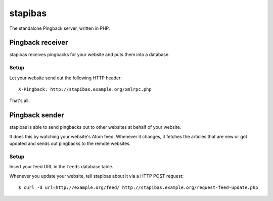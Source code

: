********
stapibas
********
The standalone Pingback server, written in PHP.



=================
Pingback receiver
=================
stapibas receives pingbacks for your website and puts them into a database.


Setup
=====
Let your website send out the following HTTP header::

  X-Pingback: http://stapibas.example.org/xmlrpc.php

That's all.


===============
Pingback sender
===============
stapibas is able to send pingbacks out to other websites at behalf of
your website.

It does this by watching your website's Atom feed.
Whenever it changes, it fetches the articles that are new or got updated and
sends out pingbacks to the remote websites.


Setup
=====
Insert your feed URL in the ``feeds`` database table.

Whenever you update your website, tell stapibas about it via a
HTTP POST request::

  $ curl -d url=http://example.org/feed/ http://stapibas.example.org/request-feed-update.php
